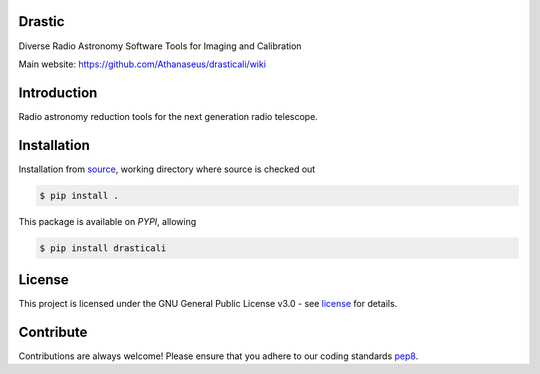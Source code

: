 =======
Drastic
=======

|Pypi Version|
|Build Version|
|Python Versions|
|Project License|

Diverse Radio Astronomy Software Tools for Imaging and Calibration

Main website: https://github.com/Athanaseus/drasticali/wiki

==============
Introduction
==============

Radio astronomy reduction tools for the next generation radio telescope.

==============
Installation
==============

Installation from source_,
working directory where source is checked out

.. code-block:: bash
  
    $ pip install .

This package is available on *PYPI*, allowing

.. code-block:: bash
  
    $ pip install drasticali

=======
License
=======

This project is licensed under the GNU General Public License v3.0 - see license_ for details.

=============
Contribute
=============

Contributions are always welcome! Please ensure that you adhere to our coding
standards pep8_.

.. |Pypi Version| image:: https://img.shields.io/pypi/v/drasticali.svg
                  :target: https://pypi.python.org/pypi/drasticali
                  :alt:
.. |Build Version| image:: https://travis-ci.org/Athanaseus/drasticali.svg?branch=master
                  :target: https://travis-ci.org/Athanaseus/drasticali
                  :alt:

.. |Python Versions| image:: https://img.shields.io/pypi/pyversions/drasticali.svg
                     :target: https://pypi.python.org/pypi/drasticali/
                     :alt:

.. |Project License| image:: https://img.shields.io/badge/license-GPL-blue.svg
                     :target: https://github.com/Athanaseus/drasticali/blob/master/LICENSE
                     :alt:

.. _source: https://github.com/Athanaseus/Drastic
.. _license: https://github.com/Athanaseus/Drastic/blob/master/LICENSE
.. _pep8: https://www.python.org/dev/peps/pep-0008
